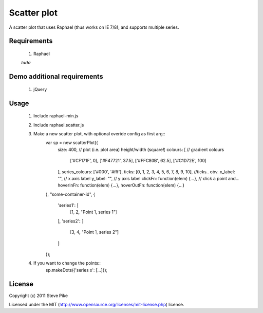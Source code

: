 Scatter plot
============

A scatter plot that uses Raphael (thus works on IE 7/8), and supports multiple
series.

Requirements
------------

    1. Raphael

    *tada*


Demo additional requirements
----------------------------

    1. jQuery


Usage
-----

    1. Include raphael-min.js
    2. Include raphael.scatter.js
    3. Make a new scatter plot, with optional overide config as first arg::
        var sp = new scatterPlot({
            size: 400,  // plot (i.e. plot area) height/width (square!)
            colours: [  // gradient colours
                ['#CF171F', 0],
                ['#F47721', 37.5],
                ['#FFC80B', 62.5],
                ['#C1D72E', 100]
            ],
            series_colours: ['#000', '#fff'],
            ticks: [0, 1, 2, 3, 4, 5, 6, 7, 8, 9, 10],  //ticks.. obv.
            x_label: "",  // x axis label
            y_label: "",  // y axis label
            clickFn: function(elem) {...},  // click a point and...
            hoverInFn: function(elem) {...},
            hoverOutFn: function(elem) {...}
        },
        "some-container-id",
        {
            'series1': [
                [1, 2, "Point 1, series 1"]
            ],
            'series2': [
                [3, 4, "Point 1, series 2"]
            ]
        });
    4. If you want to change the points::
        sp.makeDots({'series x': [...]});

License
-------

Copyright (c) 2011 Steve Pike

Licensed under the MIT (http://www.opensource.org/licenses/mit-license.php) license.
